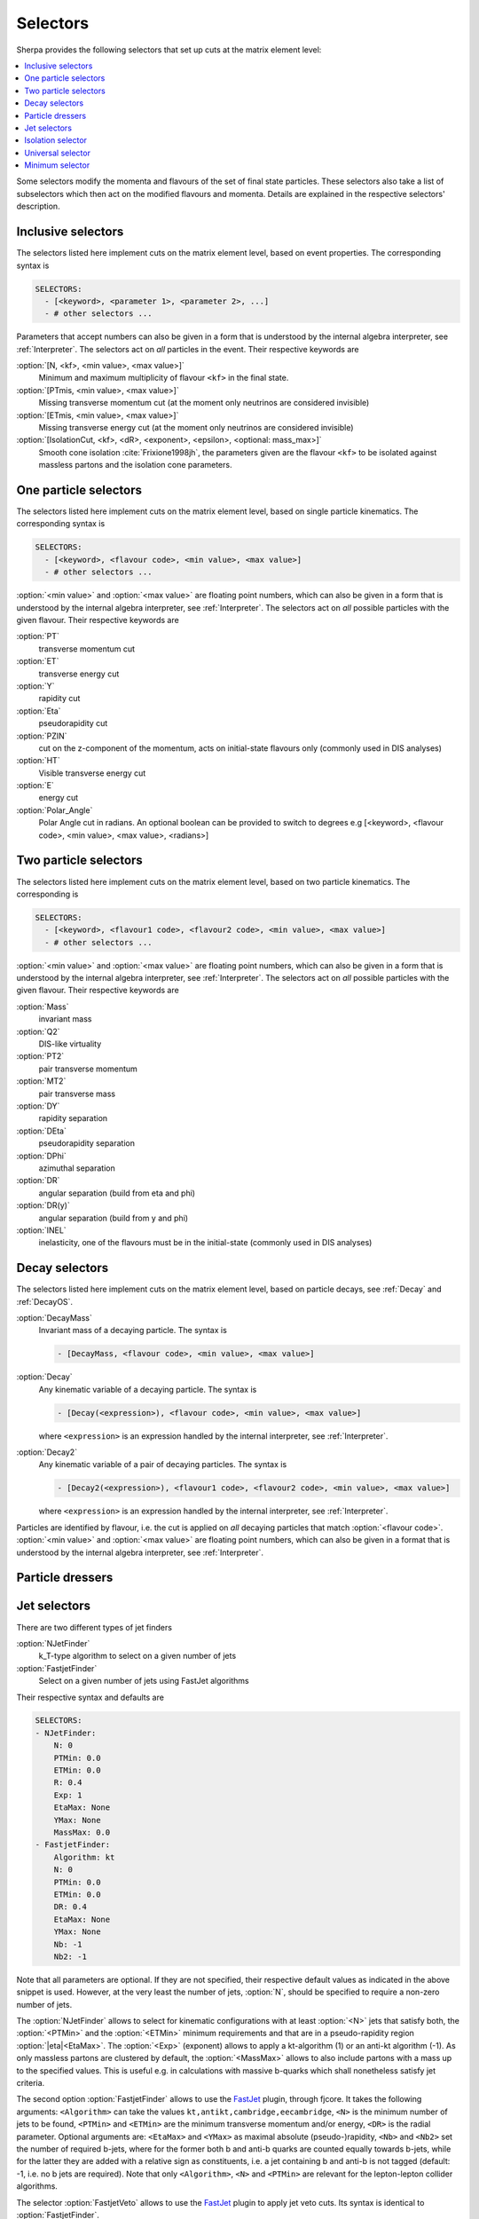 .. _Selectors:

*********
Selectors
*********

.. index:: SHOW_SELECTOR_SYNTAX

Sherpa provides the following selectors that set up cuts at the matrix
element level:

.. contents::
   :local:

Some selectors modify the momenta and flavours of the set of final
state particles. These selectors also take a list of subselectors
which then act on the modified flavours and momenta.  Details are
explained in the respective selectors' description.

.. _Inclusive selectors:

Inclusive selectors
===================

The selectors listed here implement cuts on the matrix element level,
based on event properties.  The corresponding syntax is

.. code-block:: yaml

   SELECTORS:
     - [<keyword>, <parameter 1>, <parameter 2>, ...]
     - # other selectors ...

Parameters that accept numbers can also be given in a form that is
understood by the internal algebra interpreter, see
:ref:`Interpreter`.  The selectors act on *all* particles in the
event.  Their respective keywords are

:option:`[N, <kf>, <min value>, <max value>]`
  Minimum and maximum multiplicity of flavour ``<kf>`` in the
  final state.

:option:`[PTmis, <min value>, <max value>]`
  Missing transverse momentum cut (at the moment only neutrinos are
  considered invisible)

:option:`[ETmis, <min value>, <max value>]`
  Missing transverse energy cut (at the moment only neutrinos are
  considered invisible)

:option:`[IsolationCut, <kf>, <dR>, <exponent>, <epsilon>, <optional: mass_max>]`
  Smooth cone isolation :cite:`Frixione1998jh`, the parameters given
  are the flavour ``<kf>`` to be isolated against massless partons
  and the isolation cone parameters.

.. _One particle selectors:

One particle selectors
======================

The selectors listed here implement cuts on the
matrix element level, based on single particle kinematics.
The corresponding  syntax is

.. code-block:: yaml

   SELECTORS:
     - [<keyword>, <flavour code>, <min value>, <max value>]
     - # other selectors ...

:option:`<min value>` and :option:`<max value>` are floating point
numbers, which can also be given in a form that is understood by the
internal algebra interpreter, see :ref:`Interpreter`.  The selectors
act on *all* possible particles with the given flavour. Their
respective keywords are

:option:`PT`
  transverse momentum cut

:option:`ET`
  transverse energy cut

:option:`Y`
  rapidity cut

:option:`Eta`
  pseudorapidity cut

:option:`PZIN`
  cut on the z-component of the momentum, acts on initial-state flavours only
  (commonly used in DIS analyses)

:option:`HT`
  Visible transverse energy cut

:option:`E`
    energy cut

:option:`Polar_Angle`
    Polar Angle cut in radians. An optional
    boolean can be provided to switch to degrees
    e.g [<keyword>, <flavour code>, <min value>, <max value>, <radians>]


.. _Two particle selectors:

Two particle selectors
======================

The selectors listed here implement cuts on the matrix element level,
based on two particle kinematics.  The corresponding is

.. code-block:: yaml

   SELECTORS:
     - [<keyword>, <flavour1 code>, <flavour2 code>, <min value>, <max value>]
     - # other selectors ...

:option:`<min value>` and :option:`<max value>` are floating point
numbers, which can also be given in a form that is understood by the
internal algebra interpreter, see :ref:`Interpreter`.  The selectors
act on *all* possible particles with the given flavour. Their
respective keywords are

:option:`Mass`
  invariant mass

:option:`Q2`
  DIS-like virtuality

:option:`PT2`
  pair transverse momentum

:option:`MT2`
  pair transverse mass

:option:`DY`
  rapidity separation

:option:`DEta`
  pseudorapidity separation

:option:`DPhi`
  azimuthal separation

:option:`DR`
  angular separation (build from eta and phi)

:option:`DR(y)`
  angular separation (build from y and phi)

:option:`INEL`
  inelasticity, one of the flavours must be in the initial-state (commonly used
  in DIS analyses)

.. _Decay selectors:

Decay selectors
===============

The selectors listed here implement cuts on the matrix element level,
based on particle decays, see :ref:`Decay` and :ref:`DecayOS`.

:option:`DecayMass`
  Invariant mass of a decaying particle. The syntax is

  .. code-block:: yaml

     - [DecayMass, <flavour code>, <min value>, <max value>]

:option:`Decay`
  Any kinematic variable of a decaying particle. The syntax is

  .. code-block:: yaml

     - [Decay(<expression>), <flavour code>, <min value>, <max value>]

  where ``<expression>`` is an expression handled by the internal
  interpreter, see :ref:`Interpreter`.

:option:`Decay2`
  Any kinematic variable of a pair of decaying particles. The syntax is

  .. code-block:: yaml

     - [Decay2(<expression>), <flavour1 code>, <flavour2 code>, <min value>, <max value>]

  where ``<expression>`` is an expression handled by the internal
  interpreter, see :ref:`Interpreter`.

Particles are identified by flavour, i.e. the cut is applied on
*all* decaying particles that match :option:`<flavour code>`.
:option:`<min value>` and :option:`<max value>` are floating point
numbers, which can also be given in a format that is understood by the
internal algebra interpreter, see :ref:`Interpreter`.

.. _Particle dressers:

Particle dressers
=================

.. _Jet selectors:

Jet selectors
=============

There are two different types of jet finders

:option:`NJetFinder`
  k_T-type algorithm to select on a given number of jets

:option:`FastjetFinder`
  Select on a given number of jets using FastJet algorithms

Their respective syntax and defaults are

.. code-block:: yaml

   SELECTORS:
   - NJetFinder:
       N: 0
       PTMin: 0.0
       ETMin: 0.0
       R: 0.4
       Exp: 1
       EtaMax: None
       YMax: None
       MassMax: 0.0
   - FastjetFinder:
       Algorithm: kt
       N: 0
       PTMin: 0.0
       ETMin: 0.0
       DR: 0.4
       EtaMax: None
       YMax: None
       Nb: -1
       Nb2: -1

Note that all parameters are optional. If they are not specified,
their respective default values as indicated in the above snippet is
used.  However, at the very least the number of jets, :option:`N`,
should be specified to require a non-zero number of jets.

The :option:`NJetFinder` allows to select for kinematic configurations
with at least :option:`<N>` jets that satisfy both, the
:option:`<PTMin>` and the :option:`<ETMin>` minimum requirements and
that are in a pseudo-rapidity region :option:`|eta|<EtaMax>`. The
:option:`<Exp>` (exponent) allows to apply a kt-algorithm
(1) or an anti-kt algorithm (-1). As only massless partons are clustered by
default, the :option:`<MassMax>` allows to also include partons with a mass
up to the specified values. This is useful e.g. in calculations with massive
b-quarks which shall nonetheless satisfy jet criteria.

The second option :option:`FastjetFinder` allows to use the `FastJet
<http://www.fastjet.fr>`_ plugin, through fjcore.
It takes the following arguments: ``<Algorithm>`` can take the values
``kt,antikt,cambridge,eecambridge``, ``<N>`` is the
minimum number of jets to be found, ``<PTMin>`` and ``<ETMin>`` are
the minimum transverse momentum and/or energy, ``<DR>`` is the radial
parameter.  Optional arguments are: ``<EtaMax>`` and ``<YMax>`` as
maximal absolute (pseudo-)rapidity, ``<Nb>`` and ``<Nb2>`` set the
number of required b-jets, where for the former both b and anti-b
quarks are counted equally towards b-jets, while for the latter they
are added with a relative sign as constituents, i.e. a jet containing
b and anti-b is not tagged (default: -1, i.e. no b jets are required).
Note that only ``<Algorithm>``, ``<N>`` and ``<PTMin>`` are relevant
for the lepton-lepton collider algorithms.

The selector :option:`FastjetVeto` allows to use the `FastJet
<http://www.fastjet.fr>`_ plugin to apply jet veto cuts. Its syntax is
identical to :option:`FastjetFinder`.

The momenta and
nodal values of the jets found with FastJet can also be used to
calculate more elaborate selector criteria. The syntax of this
selector is

.. code-block:: yaml

   - FastjetSelector:
       Expression: <expression>
       Algorithm: kt
       N: 0
       PTMin: 0.0
       ETMin: 0.0
       DR: 0.4
       EtaMax: None
       YMax: None
       BMode: 0

wherein ``Algorithm`` can take the values
``kt,antikt,cambridge,eecambridge``.  In the algebraic
``<expression>``, ``MU_n2`` (n=2..njet+1) signify the nodal values of
the jets found and ``p[i]`` are their momenta after clustering and ordered
by :math:`p_T`. For details see :ref:`Scale setters`. For example, in
lepton pair production in association with jets

.. code-block:: yaml

   - FastjetSelector:
       Expression: Mass(p[4]+p[5])>100
       Algorithm: antikt
       N: 2
       PTMin: 40
       ETMin: 0
       DR: 0.5

selects all phase space points where two anti-kt jets with at least 40
GeV of transverse momentum and an invariant mass of at least 100 GeV
are found. The expression must calculate a boolean value.  The
``BMode`` parameter, if specified different from its default 0, allows
to use b-tagged jets only, based on the parton-level constituents of
the jets.  There are two options: With ``BMode: 1`` both b and anti-b
quarks are counted equally towards b-jets, while for ``BMode: 2`` they
are added with a relative sign as constituents, i.e. a jet containing
b and anti-b is not tagged.  Note that only ``<epression>``,
``<algorithm>``, ``<n>`` and ``<ptmin>`` are relevant when using the
lepton-lepton collider algorithms.

:option:`NJettiness`
  NJettiness from :cite:`Stewart2010tn`. Selects all phase space points
  that have a value of ``NJettiness`` larger than a specified minimum value.

.. code-block:: yaml

   - NJettiness:
       N: <N>
       TauN: <Taucut>
       Frame: lab
       Normalization: jet2
       Algorithm: antikt
       RecombinationScheme: E
       PTMin: 0.0
       ETMin: 0.0
       DR: 1
       EtaMax: None
       YMax: None

where ``<N>`` specifies the number of hard directions -- jets -- that
are required, and ``<Taucut>`` the minimum value that the observable
is allowed to have to be considered a valid phase space point.
In the current implementation, the algorithm used to cluster the jets defining
the hard directions can be specified using the ``Algorithm`` option. The
following values are accepted: ``antikt, kt, genkt, cambridge``, and they
correspond to those that can be accessed throught the ``Fastjet`` implementation.
The algorithm is then used to find ``<N>`` pseudojet, which are then
used to compute the minima that determine the final value of ``NJetttiness``.
Note, that in the case of Hadron Colliders, the beam are added internally as
additional ``jets``. Further options can be specified to determine the behaviour
of this selector. In particular as ``NJettiness`` is a frame dependent quantity,
the frame in which to compute its value can be specified using the ``Frame``
option. Currently only two values are accepted which correspond to the hadronic
centre of mass frame (or Laboratory frame), which is the default and referred to
as ``lab``, and the partonic centre of mass frame specified as ``com``.
Additionally, the normalization of each contribution to ``NJettiness`` can be
choosen through the ``Norm`` parameter between three options: ``jet``, ``jet2``
and ``com``.
The first correspond to normalizing the scalar product with the jet energy, the second and
default choice is equal to the first but multiplied by a factor two, while the
last one corresponds to normalizing each contribution with the centre of mass
energy and leads to a Lorentz invariant definition of ``NJettiness``.

Finally a variaty of parameters to control the clustering of the hard directions
can be passed, similarly to the :option:`FastjetFinder` case. In particular the
minimum transverse momentum and/or transverse energy (``PTMin,ETMin``), the
radius of the jet (``DR``), which defaults to ``1``, and the maximum rapidity
and/or pseudorapidity can be specified (``YMax,EtaMax``).dsd

For example, in the case of vector boson plus jet setup, with ``0.1`` GeV
0-Jettiness cut, one would use something along the lines of

.. code-block:: yaml

   PROCESSES:
   - 93 93 -> 11 -11 93:
     Order: {QCD:1,EW:2}
   SELECTORS:
   - [Mass, 11, -11, 75.,125.]
   - NJettiness:
       N: 0
       TauN: 0.1


.. _Isolation selector:

Isolation selector
==================

Instead of the simple ``IsolationCut`` (:ref:`Inclusive selectors`), you may
also use the more flexible ``Isolation_Selector`` to require photons (or other
particles) with a smooth cone isolation and additionally apply further criteria
to them. Example:

.. code-block:: yaml

   SELECTORS:
   - Isolation_Selector:
       Isolation_Particle: 22
       Rejection_Particles: [93]
       Isolation_Parameters:
         R: 0.1
         EMAX: 0.1
         EXP: 2
         PT: 0.
         Y: 2.7
       NMin: 2
       Remove_Nonisolated: true
       Subselectors:
       - VariableSelector:
           Variable: PT
           Flavs: [22]
           Ranges:
           - [20, E_CMS]
           - [18, E_CMS]
           Ordering: [PT_UP]
       - [DR, 22, 22, 0.2, 10000.0 ]
       #for integration efficiency: m_yy >= sqrt(2 pTmin1 pTmin2 (1-cos dR))
       - [Mass, 22, 22, 3.7, E_CMS]

.. _Universal selector:

Universal selector
==================

.. index:: SHOW_VARIABLE_SYNTAX

The universal selector is intended to implement non-standard cuts on
the matrix element level. Its syntax is

.. code-block:: yaml

   SELECTORS:
   - VariableSelector:
       Variable: <variable>
       Flavs: [<kf1>, ..., <kfn>]
       Ranges:
       - [<min1>, <max1>]
       - ...
       - [<minn>, <maxn>]
       Ordering: [<order1>, ..., <orderm>]

The ``Variable`` parameter defines the name of the variable to cut
on. The keywords for available predefined can be figured by running
:option:`Sherpa "SHOW_VARIABLE_SYNTAX: true"`.  Or alternatively, an
arbitrary cut variable can be constructed using the internal
interpreter, see :ref:`Interpreter`. This is invoked with the command
``Calc(...)``. In the formula specified there you have to use place
holders for the momenta of the particles: ``p[0]`` ... ``p[n]`` hold
the momenta of the respective particles ``kf1`` ... ``kfn``. A list of
available vector functions and operators can be found here
:ref:`Interpreter`.

:option:`<kf1>,..,<kfn>` specify the PDG codes of the particles the
variable has to be calculated from.  The ranges :option:`[<min>,
<max>]` then define the cut regions.

If the ``Ordering`` parameter is not given, the order of cuts is
determined internally, according to Sherpa's process classification
scheme.  This then has to be matched if you want to have different
cuts on certain different particles in the matrix element. To do this,
you should put enough (for the possible number of combinations of your
particles) arbitrary ranges at first and run Sherpa with debugging
output for the universal selector: ``Sherpa 'FUNCTION_OUTPUT:
{"Variable_Selector::Trigger": 15}'``.  This will start to produce
lots of output during integration, at which point you can interrupt
the run (Ctrl-c). In the ``Variable_Selector::Trigger(): {...}``
output you can see, which particle combinations have been found and
which cut range your selector has held for them (vs. the arbitrary
range you specified). From that you should get an idea, in which order
the cuts have to be specified.

If the fourth argument is given, particles are ordered before the cut
is applied. Possible orderings are :option:`PT_UP`, :option:`ET_UP`,
:option:`E_UP`, :option:`ETA_UP` and :option:`ETA_DOWN`, (increasing
p_T, E_T, E, eta, and decreasing eta). They have to be specified for
each of the particles, separated by commas.

Examples

.. code-block:: yaml

   SELECTORS:
   # two-body transverse mass
   - VariableSelector:
       Variable: mT
       Flavs: [11, -12]
       Ranges:
       - [50, E_CMS]

   # cut on the pT of only the hardest lepton in the event
   - VariableSelector:
       Variable: PT
       Flavs: 90
       Ranges:
       - [50, E_CMS]
       Ordering: [PT_UP]

   # using bool operations to restrict eta of the electron to |eta| < 1.1 or
   # 1.5 < |eta| < 2.5
   - VariableSelector:
       Variable: Calc(abs(Eta(p[0]))<1.1||(abs(Eta(p[0]))>1.5&&abs(Eta(p[0]))<2.5))
       Flavs: 11
       Ranges:
       - [1, 1]  # NOTE: this means true for bool operations

   # requesting opposite side tag jets in VBF
   - VariableSelector:
       Variable: Calc(Eta(p[0])*Eta(p[1]))
       Flavs: [93, 93]
       Ranges:
       - [-100, 0]
       Ordering: [PT_UP, PT_UP]

   # restricting electron+photon mass to be outside of [87.0,97.0]
   - VariableSelector:
       Variable: Calc(Mass(p[0]+p[1])<87.0||Mass(p[0]+p[1])>97.0)
       Flavs: [11, 22]
       Ranges:
       - [1, 1]

   # in ``Z[lepton lepton] Z[lepton lepton]``, cut on mass of lepton-pairs
   # produced from Z's
   - VariableSelector:
       Variable: m
       Flavs: [90, 90]
       # here we use knowledge about the internal ordering to cut only on the
       # correct lepton pairs
       Ranges:
       - [80, 100]
       - [0, E_CMS]
       - [0, E_CMS]
       - [0, E_CMS]
       - [0, E_CMS]
       - [80, 100]


.. _Minimum selector:

Minimum selector
================

This selector can combine several selectors to pass an event if either
those passes the event. It is mainly designed to generate more
inclusive samples that, for instance, include several jet finders and
that allows a specification later. The syntax is

.. code-block:: yaml

   SELECTORS:
   - MinSelector:
       Subselectors:
       - <selector 1>
       - <selector 2>
       ...

The :ref:`Minimum selector` can be used if constructed with other
selectors mentioned in this section
